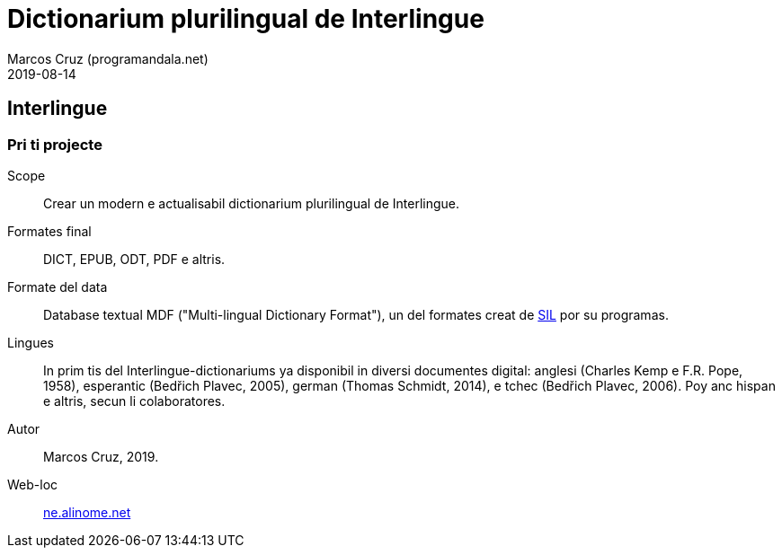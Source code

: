= Dictionarium plurilingual de Interlingue
:author: Marcos Cruz (programandala.net)
:revdate: 2019-08-14

// This file is part of project
// _Dictionarium plurilingual de Interlingue_
//
// by Marcos Cruz (programandala.net)
// http://ne.alinome.net
//
// This file is in Asciidoctor format
// (http//asciidoctor.org)
//
// Last modified 202008251745

== Interlingue

=== Pri ti projecte

Scope:: Crear un modern e actualisabil dictionarium plurilingual de
Interlingue.

Formates final:: DICT, EPUB, ODT, PDF e altris.

Formate del data:: Database textual MDF ("Multi-lingual Dictionary
Format"), un del formates creat de http://sil.org[SIL] por su
programas.

Lingues:: In prim tis del Interlingue-dictionariums ya disponibil in
diversi documentes digital: anglesi (Charles Kemp e F.R. Pope, 1958),
esperantic (Bedřich Plavec, 2005), german (Thomas Schmidt,
2014), e tchec (Bedřich Plavec, 2006). Poy anc hispan e altris, secun
li colaboratores.

Autor:: Marcos Cruz, 2019.

Web-loc:: http://ne.alinome.net[ne.alinome.net]
